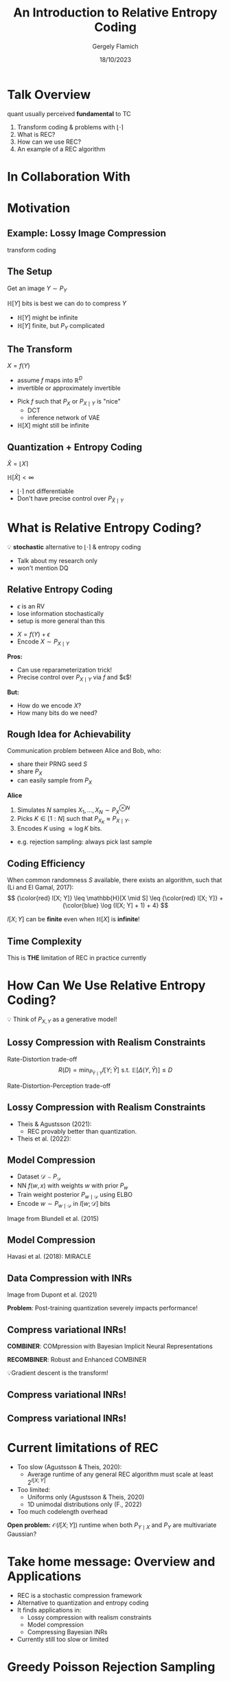 #+TITLE: An Introduction to Relative Entropy Coding
#+author: Gergely Flamich
#+date: 18/10/2023

#+REVEAL_ROOT: https://cdn.jsdelivr.net/npm/reveal.js
# This is needed to make the speaker notes work
#+REVEAL_REVEAL_JS_VERSION: 4
#+OPTIONS: reveal_title_slide:"<h2>%t</h2><h2>%s</h2></br><h4>%a</h4><h4>%d</h4><h6>gergely-flamich.github.io</h6>"
#+OPTIONS: toc:nil
#+REVEAL_THEME: white
#+REVEAL_INIT_OPTIONS: slideNumber:'c/t', transition:'none'
#+REVEAL_HLEVEL:0
#+REVEAL_MATHJAX_URL: https://cdn.jsdelivr.net/npm/mathjax@3/es5/tex-mml-chtml.js
#+REVEAL_EXTRA_CSS: ./presentation_styles.css

* Talk Overview
#+BEGIN_NOTES
quant usually perceived *fundamental* to TC
#+END_NOTES

#+ATTR_REVEAL: :frag (appear)
1. Transform coding & problems with $\lfloor \cdot \rceil$
2. What is REC?
3. How can we use REC?
4. An example of a REC algorithm

* In Collaboration With

#+REVEAL_HTML: <img src="./img/collaborators/jiajun_he.jpg" width=23% >
#+REVEAL_HTML: <img src="./img/collaborators/zongyu_guo.jpg" width=23%>
#+REVEAL_HTML: <img src="./img/collaborators/daniel_goc.jpg" width=23%>
#+REVEAL_HTML: <img src="./img/collaborators/miguel_hernandez_lobato.png" width=23%>

* Motivation

** Example: Lossy Image Compression
#+BEGIN_NOTES
transform coding
#+END_NOTES

#+ATTR_REVEAL: :frag (appear)
[[./img/jpeg_example/transform_encoding.png]]

#+ATTR_REVEAL: :frag (appear)
[[./img/jpeg_example/transform_decoding.png]]

** The Setup
#+ATTR_REVEAL: :frag (appear)
Get an image $Y \sim P_Y$

#+ATTR_REVEAL: :frag (appear)
$\mathbb{H}[Y]$ bits is best we can do to compress $Y$

#+REVEAL_HTML: <div class="problem-list">

#+ATTR_REVEAL: :frag (appear)
- $\mathbb{H}[Y]$ might be infinite
- $\mathbb{H}[Y]$ finite, but $P_Y$ complicated

#+REVEAL_HTML: </div>

** The Transform

#+ATTR_REVEAL: :frag (appear)
$X = f(Y)$

#+BEGIN_NOTES
- assume $f$ maps into $\mathbb{R}^D$
- invertible or approximately invertible
#+END_NOTES

#+ATTR_REVEAL: :frag (appear)
- Pick $f$ such that $P_X$ or $P_{X \mid Y}$ is "nice"
  - DCT
  - inference network of VAE
- $\mathbb{H}[X]$ might still be infinite

** Quantization + Entropy Coding
#+ATTR_REVEAL: :frag (appear)
$\hat{X} = \lfloor X \rceil$

#+ATTR_REVEAL: :frag (appear)
$\mathbb{H}[\hat{X}] < \infty$

#+REVEAL_HTML: <div class="problem-list">

#+ATTR_REVEAL: :frag (appear)
- $\lfloor \cdot \rceil$ not differentiable
- Don't have precise control over $P_{\hat{X} \mid Y}$

#+REVEAL_HTML: </div>


* What is Relative Entropy Coding?
#+ATTR_REVEAL: :frag (appear)
💡 *stochastic* alternative to $\lfloor \cdot \rceil$ & entropy coding

#+BEGIN_NOTES
- Talk about my research only
- won't mention DQ
#+END_NOTES


** Relative Entropy Coding
#+BEGIN_NOTES
- $\epsilon$ is an RV
- lose information stochastically
- setup is more general than this
#+END_NOTES

#+REVEAL_HTML: <div class="idea-list">
#+ATTR_REVEAL: :frag (appear)
- $X = f(Y) + \epsilon$
- Encode $X \sim P_{X \mid Y}$
#+REVEAL_HTML: </div>

#+ATTR_REVEAL: :frag (appear)
*Pros:*

#+REVEAL_HTML: <div class="tick-list">
#+ATTR_REVEAL: :frag (appear)
- Can use reparameterization trick!
- Precise control over $P_{X \mid Y}$ via $f$ and $\epsilon$!
#+REVEAL_HTML: </div>

#+ATTR_REVEAL: :frag (appear)
*But:*
#+REVEAL_HTML: <div class="problem-list">
#+ATTR_REVEAL: :frag (appear)
- How do we encode $X$?
- How many bits do we need?
#+REVEAL_HTML: </div>

** Rough Idea for Achievability
#+ATTR_REVEAL: :frag (appear)
Communication problem between Alice and Bob, who:
#+ATTR_REVEAL: :frag (appear)
- share their PRNG seed $S$
- share $P_X$
- can easily sample from $P_X$

#+ATTR_REVEAL: :frag (appear)
*Alice*
#+ATTR_REVEAL: :frag (appear)
1. Simulates $N$ samples $X_1, \dots, X_N \sim P_X^{\otimes N}$
2. Picks $K \in [1:N]$ such that $P_{X_K} \approx P_{X \mid Y}$.
3. Encodes $K$ using $\approx \log K$ bits.

#+BEGIN_NOTES
- e.g. rejection sampling: always pick last sample
#+END_NOTES

** Coding Efficiency

#+ATTR_REVEAL: :frag (appear)
When common randomness $S$ available, there exists an algorithm, such that (Li and El Gamal, 2017):
$$
{\color{red} I[X; Y]} \leq \mathbb{H}[X \mid S] \leq {\color{red} I[X; Y]} + {\color{blue} \log (I[X; Y] + 1) + 4}
$$

#+ATTR_REVEAL: :frag (appear)
$I[X; Y]$ can be *finite* even when $\mathbb{H}[X]$ is *infinite*!

** Time Complexity
#+ATTR_REVEAL: :frag (appear)
\begin{align}
\mathbb{E}[K] &\geq 2^{\mathbb{E}[\log K]} \\
&\geq 2^{\mathbb{H}[X \mid S] - 1} \\
&\geq 2^{I[X; Y] - 1} \\
\end{align}

#+ATTR_REVEAL: :frag (appear)
This is *THE* limitation of REC in practice currently

* How Can We Use Relative Entropy Coding?
#+ATTR_REVEAL: :frag (appear)
💡 Think of $P_{X, Y}$ as a generative model!

** Lossy Compression with Realism Constraints
#+ATTR_REVEAL: :frag (appear)
Rate-Distortion trade-off
$$
R(D) = \min_{P_{\hat{Y} \mid Y}} I[Y; \hat{Y}]\,\, \text{s.t.}\,\, \mathbb{E}[\Delta(Y, \hat{Y})] \leq D
$$
#+ATTR_REVEAL: :frag (appear)
Rate-Distortion-Perception trade-off
#+ATTR_REVEAL: :frag (appear)
\begin{align}
R(D, P) = \min_{P_{\hat{Y} \mid Y}} &\, I[Y; \hat{Y}]\,\, \text{s.t.}\\
\mathbb{E}&[\Delta(Y, \hat{Y})] \leq D \,\,\,\,\, d(P_Y, P_{\hat{Y}}) \leq P
\end{align} 

** Lossy Compression with Realism Constraints
# +ATTR_REVEAL: :frag (appear)
- Theis & Agustsson (2021):
  - REC provably better than quantization.
- Theis et al. (2022):
#+REVEAL_HTML: <img src="./img/applications/diffC.png" class="r-stretch" data-transition="appear">

** Model Compression
#+REVEAL_HTML: <img src="./img/applications/variational_bnn.png" class="r-stretch">
#+ATTR_REVEAL: :frag (appear)
- Dataset $\mathcal{D} \sim P_{\mathcal{D}}$
- NN $f(w, x)$ with weights $w$ with prior $P_w$
- Train weight posterior $P_{w \mid \mathcal{D}}$ using ELBO
- Encode $w \sim P_{w \mid \mathcal{D}}$ in $I[w; \mathcal{D}]$ bits

#+ATTR_REVEAL: :frag (appear)
Image from Blundell et al. (2015)

** Model Compression
Havasi et al. (2018): MIRACLE
#+REVEAL_HTML: <img src="./img/applications/miracle.png" class="r-stretch">

** Data Compression with INRs
#+REVEAL_HTML: <img src="./img/applications/coin.png" class="r-stretch">
Image from Dupont et al. (2021)

#+ATTR_REVEAL: :frag (appear)
*Problem*: Post-training quantization severely impacts performance!

** Compress variational INRs!
#+ATTR_REVEAL: :frag (appear)
*COMBINER*: COMpression with Bayesian Implicit Neural Representations

#+ATTR_REVEAL: :frag (appear)
*RECOMBINER*: Robust and Enhanced COMBINER

#+ATTR_REVEAL: :frag (appear)
💡Gradient descent is the transform!

** Compress variational INRs!
#+REVEAL_HTML: <img src="./img/applications/recombiner_img.png" width="100%">

** Compress variational INRs!
#+REVEAL_HTML: <img src="./img/applications/recombiner.png" width="100%">
# +REVEAL_HTML: <section>
# +REVEAL_HTML: <img src="./img/applications/combiner/psnr_kodak.png" width="45%">
# +REVEAL_HTML: <img src="./img/applications/combiner/psnr_audio.png" width="45%">
# +REVEAL_HTML: </section>

* Current limitations of REC
#+REVEAL_HTML: <div class="cross-list">
#+ATTR_REVEAL: :frag (appear)
- Too slow (Agustsson & Theis, 2020):
  - Average runtime of any general REC algorithm must scale at least $2^{I[X; Y]}$
- Too limited:
  - Uniforms only (Agustsson & Theis, 2020)
  - 1D unimodal distributions only (F., 2022)
- Too much codelength overhead
#+REVEAL_HTML: </div>

#+ATTR_REVEAL: :frag (appear)
*Open problem:* $\mathcal{O}(I[X; Y])$ runtime when both $P_{Y \mid X}$ and $P_Y$ are multivariate Gaussian?

* Take home message: Overview and Applications
#+ATTR_REVEAL: :frag (appear)
- REC is a stochastic compression framework
- Alternative to quantization and entropy coding
- It finds applications in:
  - Lossy compression with realism constraints
  - Model compression
  - Compressing Bayesian INRs
- Currently still too slow or limited

* Greedy Poisson Rejection Sampling

** Recap of the Problem
#+ATTR_REVEAL: :frag (appear)
Correlated r.v.s $X, Y \sim P_{X, Y}$

#+ATTR_REVEAL: :frag (appear)
Alice receives $Y \sim P_Y$

#+ATTR_REVEAL: :frag (appear)
Bob wants to simulate $X \sim P_{X \mid Y}$

#+ATTR_REVEAL: :frag (appear)
Share common randomness $S$

#+ATTR_REVEAL: :frag (appear)
*Shorthand:* $P = P_X$, $Q = P_{X \mid Y}$


** Poisson Processes
#+ATTR_REVEAL: :frag (appear)
 - Collection of random points in space
 - Focus on spatio-temporal processes on $\mathbb{R}^D \times \mathbb{R}^+$
 - Exponential inter-arrival times
 - Spatial distribution $P_{X \mid T}$
 - We will pick it as the common randomness!

** Poisson Processes
#+ATTR_REVEAL: :frag (appear)
#+REVEAL_HTML: <img src="./img/pp_alg.png" class="r-stretch">

** Example with $P_{X \mid T} = \mathcal{N}(0, 1)$
[[./img/pp/empty_pp.png]]

** Example with $P_{X \mid T} = \mathcal{N}(0, 1)$
[[./img/pp/pp_t1.png]]

** Example with $P_{X \mid T} = \mathcal{N}(0, 1)$
[[./img/pp/pp_x1.png]]

** Example with $P_{X \mid T} = \mathcal{N}(0, 1)$
[[./img/pp/pp_t1_x1.png]]

** Example with $P_{X \mid T} = \mathcal{N}(0, 1)$
[[./img/pp/pp_t2.png]]

** Example with $P_{X \mid T} = \mathcal{N}(0, 1)$
[[./img/pp/pp_x2.png]]

** Example with $P_{X \mid T} = \mathcal{N}(0, 1)$
[[./img/pp/pp_t2_x2.png]]

** Example with $P_{X \mid T} = \mathcal{N}(0, 1)$
[[./img/pp/pp_sim.png]]


** Greedy Poisson Rejection Sampling
💡 Delete some of the points, encode index of the first point that remains

** GPRS with $P = \mathcal{N}(0, 1), Q = \mathcal{N}(1, 1/16)$
[[./img/gprs/gprs_0.png]]

** GPRS with $P = \mathcal{N}(0, 1), Q = \mathcal{N}(1, 1/16)$
[[./img/gprs/gprs_1.png]]

** GPRS with $P = \mathcal{N}(0, 1), Q = \mathcal{N}(1, 1/16)$
[[./img/gprs/gprs_2.png]]

** GPRS with $P = \mathcal{N}(0, 1), Q = \mathcal{N}(1, 1/16)$
[[./img/gprs/gprs_3.png]]

** GPRS with $P = \mathcal{N}(0, 1), Q = \mathcal{N}(1, 1/16)$
[[./img/gprs/gprs_4.png]]

** GPRS with $P = \mathcal{N}(0, 1), Q = \mathcal{N}(1, 1/16)$
[[./img/gprs/gprs_5.png]]

** GPRS with $P = \mathcal{N}(0, 1), Q = \mathcal{N}(1, 1/16)$
[[./img/gprs/gprs_accept.png]]


** How to find the graph?
#+ATTR_REVEAL: :frag (appear)
$$
\varphi(x) = \int_0^{\frac{dQ}{dP}(x)} \frac{1}{w_Q(\eta) - \eta \cdot w_P(\eta)} \, d\eta,
$$
#+ATTR_REVEAL: :frag (appear)
where
$$
w_P(h) = \mathbb{P}_{Z \sim P}\left[\frac{dQ}{dP}(Z) \geq h \right]
$$
$$
w_Q(h) = \mathbb{P}_{Z \sim Q}\left[\frac{dQ}{dP}(Z) \geq h \right]
$$

** Analysis of GPRS
#+ATTR_REVEAL: :frag (appear)
*Codelength*
#+ATTR_REVEAL: :frag (appear)
#+ATTR_REVEAL: :frag (appear)
\begin{align}
\mathbb{H}[X \mid S] &\leq I[X; Y] + \log (I[X; Y] + 1) \\
&\quad + 2 + \frac{1}{1 + I[X; Y] \cdot \ln 2}
\end{align}

#+ATTR_REVEAL: :frag (appear)
*Runtime*

#+ATTR_REVEAL: :frag (appear)
$$
\mathbb{E}[K \mid Y] = \exp(D_{\infty}[P_{X \mid Y} \Vert P_X])
$$

** Speeding up GPRS
[[./img/gprs/gprs_accept.png]]

** Fast GPRS with $P = \mathcal{N}(0, 1), Q = \mathcal{N}(1, 1/16)$
[[./img/fast_gprs/fast_gprs_0.png]]
** Fast GPRS with $P = \mathcal{N}(0, 1), Q = \mathcal{N}(1, 1/16)$
[[./img/fast_gprs/fast_gprs_1.png]]
** Fast GPRS with $P = \mathcal{N}(0, 1), Q = \mathcal{N}(1, 1/16)$
[[./img/fast_gprs/fast_gprs_2.png]]
** Fast GPRS with $P = \mathcal{N}(0, 1), Q = \mathcal{N}(1, 1/16)$
[[./img/fast_gprs/fast_gprs_3.png]]
** Fast GPRS with $P = \mathcal{N}(0, 1), Q = \mathcal{N}(1, 1/16)$
[[./img/fast_gprs/fast_gprs_4.png]]
** Fast GPRS with $P = \mathcal{N}(0, 1), Q = \mathcal{N}(1, 1/16)$
[[./img/fast_gprs/fast_gprs_5.png]]

** Analysis of faster GPRS
#+ATTR_REVEAL: :frag (appear)
Now, encode search path $\pi$.

#+ATTR_REVEAL: :frag (appear)
$\mathbb{H}[\pi] \leq I[X; Y] + \log(I[X; Y] + 1) + \mathcal{O}(1)$

#+ATTR_REVEAL: :frag (appear)
$\mathbb{E}[\lvert\pi\rvert] = \mathcal{O}(I[X; Z])$

#+ATTR_REVEAL: :frag (appear)
This is *optimal*.

* Take home message: GPRS
#+ATTR_REVEAL: :frag (appear)
- GPRS is a rejection sampler using Poisson processes
- Can be used for relative entropy coding
- Has an optimally efficient variant for 1D, unimodal distributions

* Some recent results
#+ATTR_REVEAL: :frag (appear)
🤔 REC: A misnomer?

** Coding Efficiency Revisited
#+ATTR_REVEAL: :frag (appear)
REC coding efficiency:
$$
{\color{red} I[X; Y]} \leq \mathbb{H}[X \mid S] \leq {\color{red} I[X; Y]} + {\color{blue} \log (I[X; Y] + 1) + 4}
$$

#+ATTR_REVEAL: :frag (appear)
Doesn't collapse onto Shannon's source coding theorem.

** Rewriting the KL Divergence
#+ATTR_REVEAL: :frag (appear)
\begin{align}
D_{KL}[Q || P]
&= \int_\Omega \log \frac{dQ}{dP}(x) \, dQ(x) \\
&= \log e + \int_0^\infty \underbrace{\mathbb{P}_{Z \sim P}\left[ \frac{dQ}{dP}(Z) \geq h \right]}_{= w_P(h)} \cdot \log h \, dh
\end{align}

** A New Measure of Efficiency
#+ATTR_REVEAL: :frag (appear)
$$
D_{KL}[Q || P] = \log e - \int_0^\infty w_P(h) \log \frac{1}{h} \, dh
$$

#+ATTR_REVEAL: :frag (appear)
$$
D_{CS}[Q || P] = -\int_0^\infty w_P(h) \log w_P(h) \, dh
$$

** Properties of $D_{CS}$
#+ATTR_REVEAL: :frag (appear)
1. $D_{CS}[Q || P] \geq 0$, equality when $Q = P$.
2. $D_{CS}[\delta_x || P] = -\log P(x)$.
3. In the rejection sampling setup (Goc & F.):
  \begin{align}
  D_{KL}[Q || P] &\leq D_{CS}[Q || P] \\
  &\leq \mathbb{H}[X \mid S, Y = y] \\
  &\leq D_{CS}[Q || P] + \log(1 + e) \\
  &\leq D_{KL}[Q || P] + \log(D_{KL}[Q || P] + 1) \\
  & \quad\quad + \log(1 + e) + o(1)
  \end{align}

** Some Empirical Results I
[[./img/new_results/laplace_divergences.png]]

** Some Empirical Results II
[[./img/new_results/gauss_1d_divergences.png]]

** Some Empirical Results III
[[./img/new_results/gauss_nd_divergences.png]]


* References
** References I
- E. Agustsson and L. Theis. "Universally quantized neural compression" In NeurIPS 2020.
- C. Blundell, J. Cornebise, K. Kavukcuoglu and D. Wierstra. Weight uncertainty in neural network. In ICML 2015.
- E. Dupont, A. Golinski, M. Alizadeh, Y. W. Teh and Arnaud Doucet. "COIN: compression with implicit neural representations" arXiv preprint arXiv:2103.03123, 2021.

** References II
- G. F. “Greedy Poisson Rejection Sampling” NeurIPS 2023, to appear.
- G. F.*, S. Markou*, and J. M. Hernandez-Lobato. "Fast relative entropy coding with A* coding". In ICML 2022.
- D. Goc and G. F. “On Channel Simulation Conjectures” unpublished.

** References III
- Z. Guo*, G. F.*, J. He, Z. Chen and J. M. Hernandez Lobato, “Compression with Bayesian Implicit Neural Representations” NeurIPS 2023, to appear.
- P. Harsha, R. Jain, D. McAllester, and J. Radhakrishnan, “The communication complexity of correlation,” IEEE Transactions on Information Theory, vol. 56, no. 1, pp. 438–449, 2010.
- M. Havasi, R. Peharz, and J. M. Hernández-Lobato. "Minimal Random Code Learning: Getting Bits Back from Compressed Model Parameters" In ICLR 2019.

** References IV
- J. He*, G. F.*, Z. Guo and J. M. Hernandez Lobato, “RECOMBINER: Robust and Enhanced Compression with Bayesian Implicit Neural Representations” unpublished.
- C. T. Li and A. El Gamal, “Strong functional representation lemma and applications to coding theorems,” IEEE Transactions on Information Theory, vol. 64, no. 11, pp. 6967–6978, 2018.

** References V
- L. Theis and E. Agustsson. On the advantages of stochastic encoders. arXiv preprint arXiv:2102.09270.
- L. Theis, T. Salimans, M. D. Hoffman and F. Mentzer (2022). Lossy compression with Gaussian diffusion. arXiv preprint arXiv:2206.08889.

* Other material
[[./img/after_references/lossless_rec.png]]
